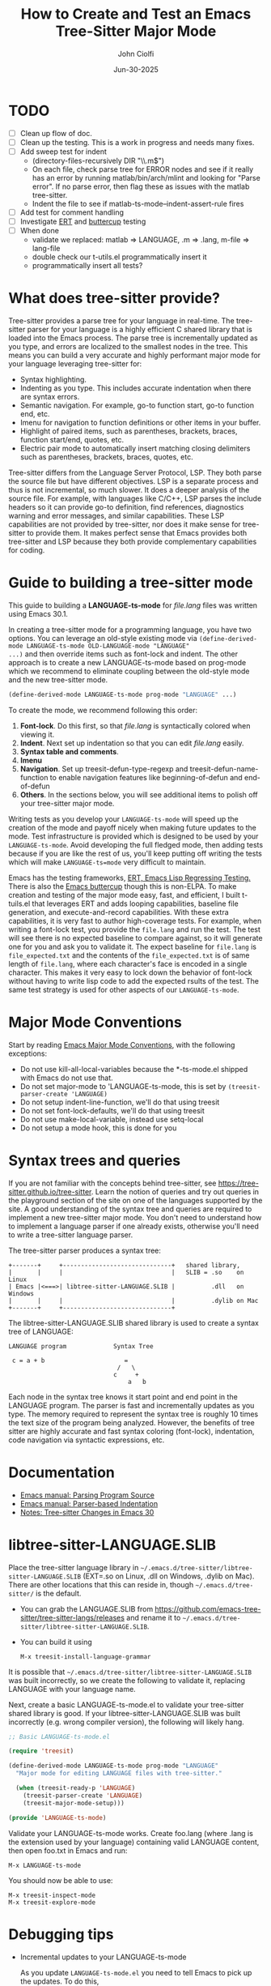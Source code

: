# File: contributing/treesit-mode-how-to.org

# | Copyright 2025 Free Software Foundation, Inc.
# |
# | This program is free software: you can redistribute it and/or modify
# | it under the terms of the GNU General Public License as published by
# | the Free Software Foundation, either version 3 of the License, or
# | (at your option) any later version.
# |
# | This program is distributed in the hope that it will be useful,
# | but WITHOUT ANY WARRANTY; without even the implied warranty of
# | MERCHANTABILITY or FITNESS FOR A PARTICULAR PURPOSE.  See the
# | GNU General Public License for more details.
# |
# | You should have received a copy of the GNU General Public License
# | along with this program.  If not, see <http://www.gnu.org/licenses/>.
# |
# | Commentary:
# |   Guidelines for writing a major mode powered by tree-sitter

#+startup: showall

#+html_head_extra: <link rel="stylesheet" type="text/css" href="css/styles-from-org.css"/>
#+html_head_extra: <link rel="stylesheet" type="text/css" href="css/styles.css"/>
#+options: ^:{}
#+options: toc:nil
#+latex_header: \usepackage[margin=0.5in]{geometry}
#+latex_header: \usepackage{parskip}
#+latex_header: \usepackage{tocloft}
#+latex_header: \advance\cftsecnumwidth 0.5em\relax
#+latex_header: \advance\cftsubsecindent 0.5em\relax
#+latex_header: \advance\cftsubsecnumwidth 0.5em\relax

#+title: How to Create and Test an Emacs Tree-Sitter Major Mode
#+author: John Ciolfi
#+date: Jun-30-2025

* TODO

- [ ] Clean up flow of doc.
- [ ] Clean up the testing. This is a work in progress and needs many fixes.
- [ ] Add sweep test for indent
      - (directory-files-recursively DIR "\\.m$")
      - On each file, check parse tree for ERROR nodes and see if it really has an error by running
        matlab/bin/arch/mlint and looking for "Parse error". If no parse error, then flag these as
        issues with the matlab tree-sitter.
      - Indent the file to see if matlab-ts-mode--indent-assert-rule fires
- [ ] Add test for comment handling
- [ ] Investigate [[https://www.gnu.org/software/emacs/manual/html_mono/ert.html][ERT]] and [[https://github.com/jorgenschaefer/emacs-buttercup][buttercup]] testing
- [ ] When done
  + validate we replaced: matlab => LANGUAGE, .m => .lang, m-file => lang-file
  + double check our t-utils.el programmatically insert it
  + programmatically insert all tests?

* What does tree-sitter provide?

Tree-sitter provides a parse tree for your language in real-time. The tree-sitter parser for your
language is a highly efficient C shared library that is loaded into the Emacs process. The parse
tree is incrementally updated as you type, and errors are localized to the smallest nodes in the
tree. This means you can build a very accurate and highly performant major mode for your language
leveraging tree-sitter for:

 - Syntax highlighting.
 - Indenting as you type. This includes accurate indentation when there are syntax errors.
 - Semantic navigation. For example, go-to function start, go-to function end, etc.
 - Imenu for navigation to function definitions or other items in your buffer.
 - Highlight of paired items, such as parentheses, brackets, braces, function start/end, quotes,
   etc.
 - Electric pair mode to automatically insert matching closing delimiters such as parentheses,
   brackets, braces, quotes, etc.

Tree-sitter differs from the Language Server Protocol, LSP. They both parse the source file but
have different objectives. LSP is a separate process and thus is not incremental, so much slower. It
does a deeper analysis of the source file. For example, with languages like C/C++, LSP parses the
include headers so it can provide go-to definition, find references, diagnostics warning and error
messages, and similar capabilities. These LSP capabilities are not provided by tree-sitter, nor
does it make sense for tree-sitter to provide them. It makes perfect sense that Emacs provides
both tree-sitter and LSP because they both provide complementary capabilities for coding.

* Guide to building a tree-sitter mode

This guide to building a *LANGUAGE-ts-mode* for /file.lang/ files was written using Emacs 30.1.

In creating a tree-sitter mode for a programming language, you have two options. You can leverage an
old-style existing mode via =(define-derived-mode LANGUAGE-ts-mode OLD-LANGUAGE-mode "LANGUAGE"
...)= and then override items such as font-lock and indent. The other approach is to create a new
LANGUAGE-ts-mode based on prog-mode which we recommend to eliminate coupling between the old-style
mode and the new tree-sitter mode.

#+begin_src emacs-lisp
 (define-derived-mode LANGUAGE-ts-mode prog-mode "LANGUAGE" ...)
#+end_src

To create the mode, we recommend following this order:

1. *Font-lock*. Do this first, so that /file.lang/ is syntactically colored when viewing it.
2. *Indent*. Next set up indentation so that you can edit /file.lang/ easily.
3. *Syntax table and comments*.
4. *Imenu*
5. *Navigation*. Set up treesit-defun-type-regexp and treesit-defun-name-function to enable
   navigation features like beginning-of-defun and end-of-defun
6. *Others*. In the sections below, you will see additional items to polish off your tree-sitter major mode.

Writing tests as you develop your =LANGUAGE-ts-mode= will speed up the creation of the
mode and payoff nicely when making future updates to the mode. Test infrastructure is provided
which is designed to be used by your =LANGUAGE-ts-mode=. Avoid developing the full fledged mode,
then adding tests because if you are like the rest of us, you'll keep putting off writing the tests
which will make =LANGUAGE-ts=mode= very difficult to maintain.

Emacs has the testing frameworks, [[https://www.gnu.org/software/emacs/manual/html_node/ert/index.html][ERT, Emacs Lisp Regressing Testing.]] There is also the [[https://github.com/jorgenschaefer/emacs-buttercup/][Emacs
buttercup]] though this is non-ELPA. To make creation and testing of the major mode easy, fast, and
efficient, I built t-tuils.el that leverages ERT and adds looping capabilities, baseline file
generation, and execute-and-record capabilities. With these extra capabilities, it is very fast to
author high-coverage tests. For example, when writing a font-lock test, you provide the =file.lang=
and run the test. The test will see there is no expected baseline to compare against, so it will
generate one for you and ask you to validate it. The expect baseline for =file.lang= is
=file_expected.txt= and the contents of the =file_expected.txt= is of same length of =file.lang=,
where each character's face is encoded in a single character. This makes it very easy to lock down
the behavior of font-lock without having to write lisp code to add the expected rsults of the
test. The same test strategy is used for other aspects of our =LANGUAGE-ts-mode=.

* Major Mode Conventions

Start by reading [[https://www.gnu.org/software/emacs/manual/html_node/elisp/Major-Mode-Conventions.html][Emacs Major Mode Conventions]], with the following exceptions:

- Do not use kill-all-local-variables because the *-ts-mode.el shipped with Emacs do not use that.
- Do not set major-mode to 'LANGUAGE-ts-mode, this is set by =(treesit-parser-create 'LANGUAGE)=
- Do not setup indent-line-function, we'll do that using treesit
- Do not set font-lock-defaults, we'll do that using treesit
- Do not use make-local-variable, instead use setq-local
- Do not setup a mode hook, this is done for you

* Syntax trees and queries

If you are not familiar with the concepts behind tree-sitter, see
https://tree-sitter.github.io/tree-sitter. Learn the notion of queries and try out queries in the
playground section of the site on one of the languages supported by the site. A good understanding
of the syntax tree and queries are required to implement a new tree-sitter major mode. You don't
need to understand how to implement a language parser if one already exists, otherwise you'll need
to write a tree-sitter language parser.

The tree-sitter parser produces a syntax tree:

#+begin_example
  +-------+     +------------------------------+   shared library,
  |       |     |                              |   SLIB = .so    on Linux
  | Emacs |<===>| libtree-sitter-LANGUAGE.SLIB |          .dll   on Windows
  |       |     |                              |          .dylib on Mac
  +-------+     +------------------------------+
#+end_example

The libtree-sitter-LANGUAGE.SLIB shared library is used to create a syntax tree of LANGUAGE:

#+begin_example
  LANGUAGE program             Syntax Tree

   c = a + b                      =
                                /   \
                               c     +
                                   a   b
#+end_example

Each node in the syntax tree knows it start point and end point in the LANGUAGE program. The
parser is fast and incrementally updates as you type. The memory required to represent the syntax
tree is roughly 10 times the text size of the program being analyzed. However, the benefits of
tree sitter are highly accurate and fast syntax coloring (font-lock), indentation, code
navigation via syntactic expressions, etc.

* Documentation

 - [[https://www.gnu.org/software/emacs/manual/html_node/elisp/Parsing-Program-Source.html][Emacs manual: Parsing Program Source]]
 - [[https://www.gnu.org/software/emacs/manual/html_node/elisp/Parser_002dbased-Indentation.html][Emacs manual: Parser-based Indentation]]
 - [[https://archive.casouri.cc/note/2024/emacs-30-tree-sitter/][Notes: Tree-sitter Changes in Emacs 30]]

* libtree-sitter-LANGUAGE.SLIB

Place the tree-sitter language library in =~/.emacs.d/tree-sitter/libtree-sitter-LANGUAGE.SLIB=
(EXT=.so on Linux, .dll on Windows, .dylib on Mac). There are other locations that this can
reside in, though =~/.emacs.d/tree-sitter/= is the default.

- You can grab the LANGUAGE.SLIB from https://github.com/emacs-tree-sitter/tree-sitter-langs/releases
  and rename it to =~/.emacs.d/tree-sitter/libtree-sitter-LANGUAGE.SLIB=.

- You can build it using

  : M-x treesit-install-language-grammar

It is possible that =~/.emacs.d/tree-sitter/libtree-sitter-LANGUAGE.SLIB= was built incorrectly,
so we create the following to validate it, replacing LANGUAGE with your language name.

Next, create a basic LANGUAGE-ts-mode.el to validate your tree-sitter shared library is good.  If
your libtree-sitter-LANGUAGE.SLIB was built incorrectly (e.g. wrong compiler version), the following
will likely hang.

#+begin_src emacs-lisp
  ;; Basic LANGUAGE-ts-mode.el

  (require 'treesit)

  (define-derived-mode LANGUAGE-ts-mode prog-mode "LANGUAGE"
    "Major mode for editing LANGUAGE files with tree-sitter."

    (when (treesit-ready-p 'LANGUAGE)
      (treesit-parser-create 'LANGUAGE)
      (treesit-major-mode-setup)))

  (provide 'LANGUAGE-ts-mode)

#+end_src

Validate your LANGUAGE-ts-mode works. Create foo.lang (where .lang is the extension used by your
language) containing valid LANGUAGE content, then open foo.txt in Emacs and run:

: M-x LANGUAGE-ts-mode

You should now be able to use:

: M-x treesit-inspect-mode
: M-x treesit-explore-mode

* Debugging tips

- Incremental updates to your LANGUAGE-ts-mode

   As you update =LANGUAGE-ts-mode.el= you need to tell Emacs to pick up the updates. To do this,

    - Use =C-x C-e=. With the cursor =(point)= at the end of the syntactic expression in your
      file and run =C-x C-e= (or =M-x eval-last-sexp=) to evaluate the sexp prior to the cursor
      point. The =C-x C-e= binding is very helpful with the =(t-utils-xr ....)= macros
      you place in your NAME.LANG test files.

    - Use =C-M-x= (or =M-x eval-defun=). With the =(point)= in the
      =defun=, =defvar=, =defcusom=, =defface=, etc. run =C-M-x= to evaluate it.

    - Use =C-u C-M-x= within a =defun= to EDebug it.

- Full re-evaluation of LANGUAGE-ts-mode.el

    : M-x eval-buffer-fully

  =M-x eval-buffer= will only re-evaluate defun definitions. It will not reevaluate already
  defined =defvar=, =defvar-local=, and =defface= defintions. You can use =C-x C-e= or =C-M-x= on
  each updated defintion to re-evaluate them. Alternatively, using [[file:eval-buffer-fully.el]], you
  can =M-x eval-buffer-fully=.

- =M-x LANGUAGE-ts-mode=

 - After making updates to =LANGUAGE-ts-mode.el= and evaluating them, you run =M-x LANGUAGE-ts-mode=
   to re-load your mode in your =test.lang= file. For example, when writing the indent rules, you'll
   need to run =M-x LANGUAGE-ts-mode= after =M=x eval-defun= on in your =(defvar
   LANGUAGE-ts-mode--indent-rules ....)=.

- =M-: (treesit-.....)=

  You can use =M-:= or =M-x eval-expression= to evaluate expressions while visiting =file.lang=.
  For example, you can find the parent of a node at point:

  : M-: (treesit-node-parent (treesit-node-at (point))

  To find the available functions and view their help, you can run =C-h f treesit-<TAB>=.

- Use =M-x ielm=

  In the =*ielm*= buffer created by =M-x ielm=, you can examine tree-sitter nodes, etc. For example:

  #+begin_example
  ELISP> (with-current-buffer "test.lang"
           (treesit-node-parent (treesit-node-at (point))))
  #+end_example

- Additional tree-sitter inspection functions for debugging

  [[file:ts-inspect.el]] provides

  1. ts-inspect-point

     : M-: (ts-inpsect-point)

     Display information about node at POSITION. \\
     POSITION defaults to the current point.
     Returns a string of the form:
       : Heirarchy:
       :   #<treesit-node ROOT in 1-67>
       :     #<treesit-node PARENT in 37-62>
       :       #<treesit-node NODE in 61-62>
       : Prev-siblings:
       :   > #<treesit-node PREV-SIBLING2 in 59-60>
       :     > #<treesit-node PREV-SIBLING1 in 60-61>
       :       > #<treesit-node NODE in 61-62>

* Setup: Font-lock

Queries are needed to identify syntax tree nodes to semantically color language elements
(font-lock). See [[https://www.gnu.org/software/emacs/manual/html_node/elisp/Pattern-Matching.html][Emacs manual - Pattern Matching Tree-sitter Nodes]]. You can use =M-x
treesit-explore-mode= to see the nodes of the syntax tree.

An example of a query that identifies comments, assuming =comment= is the node type for comments,
in a file that has =M-x LANGUAGE-ts-mode= active.

: M-: (treesit-query-capture (treesit-buffer-root-node) '((comment) @comments))

Suppose your language contains the keyword "if", you can find all "if" keywords using:

: M-: (treesit-query-capture (treesit-buffer-root-node) '("if" @keywords))

To capture all keywords of your language, use alternation. Here we are capturing the "if"
and "else" keywords:

: M-: (treesit-query-capture (treesit-buffer-root-node) '(["if" "else"] @keywords))

Note, to validate your queries use:

: M-x (treesit-query-validate 'LANGUAGE '(QUERY @capture-name))

Once we know the queries, we can set up font-lock. For example, here we fontify comments, keywords,
and within comments we highlight to do markers.

As you are developing your font-lock rules, you should enable

 : M-: (setq treesit--font-lock-verbose t)

This will display messages of the following form which can be helpful in debugging.

 : Fontifying text from START-POINT to END-POINT, Face: FACE, Node: TYPE

Another debugging tip, is to use the =%S= format specifier in calls to message which displays the
lisp object representation.  For example, in our defun LANGUAGE-ts-mode--comment-to-do-capture, we
could add =(message "debug comment-node: %S" comment-node)= which will show what it's processing.
Using EDebug on font-lock functions can be tricky because they get called on display updates.

#+begin_src emacs-lisp
  ;;; LANGUAGE-ts-mode.el --- comment -*- lexical-binding: t -*-

  ;;; Commentary:
  ;;   <snip>

  ;;; Code:

  (require 'treesit)

  (defvar LANGUAGE-ts-mode--keywords
    '("else"
      "if"
      "end"
      ;; <snip>
      )
    "The LANGUAGE-ts-mode font-lock keywords.")

  (defun LANGUAGE-ts-mode--comment-to-do-capture (comment-node override start end &rest _)
    "Fontify comment to do, fix me, and triple-x markers.
  COMMENT-NODE is the tree-sitter comment node from a
  treesit-font-lock-rules rule and OVERRIDE is from that rule.  START and
  END specify the region to be fontified which could be smaller or larger
  than the COMMENT-NODE start-point and end-point."
    (save-excursion
      (let ((comment-end (treesit-node-end comment-node)))
        (goto-char (treesit-node-start comment-node))
        (while (< (point) comment-end)
          ;; Note, the markers below have spaces in them so we don't find them when searching "C-s"
          ;; while editing this file.
          (if (re-search-forward (rx word-start (group (or (seq "to" "do")
                                                           (seq "fix" "me")
                                                           (seq "x" "xx")))
                                     word-end)
                                 comment-end t)
              (let ((keyword-start (match-beginning 1))
                    (keyword-end (match-end 1)))
                (treesit-fontify-with-override keyword-start keyword-end
                                               'LANGUAGE-ts-mode-comment-to-do-marker-face
                                               override start end))
            (goto-char comment-end))))))

  (defvar LANGUAGE-ts-mode--font-lock-settings
    (treesit-font-lock-rules

     ;; F-Rule: Comments and line continuation: ... optional text
     ;; See: tests/test-LANGUAGE-ts-mode-font-lock-files/font_lock_comments.lang
     :language 'LANGUAGE
     :feature 'comment
     '((comment) @font-lock-comment-face)

     ;; F-Rule: to do, fix me, triple-x marker comment keywords
     ;; See: test-LANGUAGE-ts-mode-font-lock-files/font_lock_comment_markers.lang
     :language 'matlab
     :feature 'comment-marker
     :override t
     '(((comment) @LANGUAGE-ts-mode--comment-to-do-capture))

     ;; F-Rule: keywords: if, else, etc.
     ;; See: tests/test-LANGUAGE-ts-mode-font-lock-files/font_lock_keywords.lang
     :language 'LANGUAGE
     :feature 'keyword
     `([,@LANGUAGE-ts-mode--keywords] @font-lock-keyword-face))
    "The LANGUAGE tree-sitter font-lock settings.")

  ;;;###autoload
  (define-derived-mode LANGUAGE-ts-mode prog-mode "LANGUAGE:ts"
    "Major mode for editing LANGUAGE files using tree-sitter."

    (when (treesit-ready-p 'LANGUAGE)
      (treesit-parser-create 'LANGUAGE)

      ;; Font-lock.
      ;; See: ./tests/test-LANGUAGE-ts-mode-font-lock.el
      (setq-local treesit-font-lock-settings LANGUAGE-ts-mode--font-lock-settings)
      (setq-local treesit-font-lock-feature-list '((comment definition)
                                                   (keyword string type)
                                                   (number bracket delimiter)
                                                   (syntax-error)))

      (treesit-major-mode-setup)))

  (provide 'LANGUAGE-ts-mode)
  ;;; LANGUAGE-ts-mode.el ends here
#+end_src

Notice how the =@capture-name= in the comment query is =@font-lock-comment-face=. This face is
applied to the items captured by the query. You can see available faces by using =M-x
list-faces-display=.  You'll probably want to stick with faces that come with stock Emacs to avoid
dependencies on other packages or create your own face.

Within =LANGUAGE-ts-mode--font-lock-settings= we added comments of for ";; F-Rule: description"
which include a reference to a test.  You may wish to consider adding these comments. It will help
others when trying to understand what rules do and make your code more maintainable. We use
a unique string to start the comments, so they are searchable.

The =treesit-font-lock-feature-list= contains four sublists where the first sublist is font-lock
level 1, and so on. Each sublist contains a set of feature; names that correspond to the =:feature
'NAME= entries in =LANGUAGE-ts-mode--font-lock-settings=.  For example, ='comment= for comments,
='definition= for function and other definitions, ='keyword= for language keywords, etc. Font-lock
applies the faces defined in each sublist up to and including `treesit-font-lock-level', which
defaults to 3. If you'd like to have your font-lock default to level 4, add:

#+begin_src emacs-lisp
  (defcustom LANGUAGE-ts-mode-font-lock-level 3
    "*Level of font lock, 1 for minimal syntax highlighting and 4 for maximum."
    ;; Setting to 4 to results in parse errors causing too much "red". See 'syntax-error
    ;; font-lock feature below.
    :type '(choice (const :tag "Minimal" 1)
  		 (const :tag "Low" 2)
  		 (const :tag "Standard" 3)
  		 (const :tag "Standard plus parse errors" 4)))

  (define-derived-mode LANGUAGE-ts-mode prog-mode "LANGUAGE:ts"

    ;; <snip>
    (setq-local treesit-font-lock-level LANGUAGE-ts-font-lock-level)
    (setq-local treesit-font-lock-settings LANGUAGE-ts-mode--font-lock-settings)
    ;; <snip>
    )
#+end_src

** Test: Font-lock

It is recommended that you create tests to validate your font-lock set up and commit your tests with
your code together. This will make it easier for you and others to update your code without causing
regressions. Under our LANGUAGE-ts-mode.el, we create a tests subdirectory containing our tests:

#+begin_example
  ./LANGUAGE-ts-mode.el
  ./tests/t-utils.el                                                // see "Appendix: t-utils.el"
  ./tests/test-LANGUAGE-ts-mode-font-lock.el
  ./tests/test-LANGUAGE-ts-mode-font-lock-files/font_lock_test1.lang
  ./tests/test-LANGUAGE-ts-mode-font-lock-files/font_lock_test1_expected.txt // generated for you
#+end_example

Where =tests/test-LANGUAGE-ts-mode-font-lock.el= is shown below. Notice that there's a
=code-to-face= table that assigns a character "code" to each face we are using. You may need to
update this table to meet your needs.

To add tests, create files of form
=./tests/test-LANGUAGE-ts-mode-font-lock-files/font_lock_test1.lang= and then

 : M-x ert
 : Run tests: test-LANGUAGE-ts-mode-font-lock

This will create =./tests/test-LANGUAGE-ts-mode-font-lock-files/font_lock_test1_expected.txt~= and
after examining it, rename it to
=./tests/test-LANGUAGE-ts-mode-font-lock-files/font_lock_test1_expected.txt=.

When you run ert interactively, you'll be presented with a =*ert*= buffer. You can
type "m" on the colored dots in the =*ert*= buffer to see the messages for that ert test
and the messages contain the sub-tests from the test loop for that ert test.  This will bring
up an =*ERT Messages*= buffer.  In this buffer, type
  : M-x compilation-minor-mode
to view the and navigate errors.  The default error viewing in the =*ert*= buffer is a bit dense
due to the looping nature of the t-utils tests.

To run your tests in a build system, use

#+begin_src bash
  emacs --batch -Q -l t-utils -eval t-utils-run
#+end_src

#+begin_src emacs-lisp
  (require 't-utils)
  (require 'language-ts-mode)

  (defvar test-LANGUAGE-ts-mode-font-lock--file nil)

  (defun test-LANGUAGE-ts-mode-font-lock--file (lang-file)
    "Test an individual LANG-FILE.
  This is provided for debugging.
    M-: (test-LANGUAGE-ts-mode-font-lock--file \"test-LANGUAGE-ts-mode-font-lock-files/LANG-FILE\")"
    (let ((test-LANGUAGE-ts-mode-font-lock--file lang-file))
      (ert-run-tests-interactively "test-LANGUAGE-ts-mode-font-lock")))

  (ert-deftest test-LANGUAGE-ts-mode-font-lock ()
    "Test font-lock using ./test-LANGUAGE-ts-mode-font-lock-files/NAME.lang.
  Compare font of ./test-LANGUAGE-ts-mode-font-lock-files/NAME.lang against
  ./test-LANGUAGE-ts-mode-font-lock-files/NAME_expected.txt, where
  NAME_expected.txt is of same length as NAME.lang where each source
  character in NAME.lang is replaced with a character code representing the
  font-lock face used for said source character.  The mapping is defined
  by the code-to-face alist setup by this function.  This loops
  on all ./test-LANGUAGE-ts-mode-font-lock-files/NAME.lang files.

  To add a test, create
    ./test-LANGUAGE-ts-mode-font-lock-files/NAME.lang
  and run this function.  The baseline is saved for you as
    ./test-LANGUAGE-ts-mode-font-lock-files/NAME_expected.txt~
  after validating it, rename it to
    ./test-LANGUAGE-ts-mode-font-lock-files/NAME_expected.txt"

    (let* ((test-name "test-LANGUAGE-ts-mode-font-lock")
           (LANGUAGE-ts-mode-font-lock-level 4)
           (lang-files (t-utils-get-files
                     test-name
                     (rx ".lang" eos)
                     nil
                     test-LANGUAGE-ts-mode-font-lock--file))
           (code-to-face '(
                           ("b" . font-lock-bracket-face)
                           ("B" . font-lock-builtin-face)
                           ("c" . font-lock-comment-face)
                           ;; <add-more-as-needed>
                           )))
      (t-utils-error-if-no-treesit-for 'LANGUAGE test-name)
      (t-utils-test-font-lock test-name lang-files code-to-face)))
#+end_src

* Setup: Indent

Tree-sitter indentation is defined by =treesit-simple-indent-rules=.  We create a variable
containing our N indent rules and tell tree-sitter about them. Notice that we create debug and
assert rules which are set up so that you can deploy them in production without any cost. The debug
rule is only added when =treesit--indent-verbose= is =t=. The assert rule should never be hit if
your rules cover all cases, thus it has no cost. The assert rule must be activated which we do in
the tests.

#+begin_src emacs-lisp
  (defvar LANGUAGE-ts--indent-debug-rule
    '((lambda (node parent bol)
        (message "-->N:%S P:%S BOL:%S GP:%S NPS:%S"
                 node parent bol
                 (treesit-node-parent parent)
                 (treesit-node-prev-sibling node))
        nil)
      nil
      0))

  (defvar LANGUAGE-ts-mode--indent-assert nil
    "Tests should set this to t to identify when we fail to find an indent rule.")

  (defvar LANGUAGE-ts-mode--indent-assert-rule
    '((lambda (node parent bol)
        (when LANGUAGE-ts-mode--indent-assert
          (error "Assert no indent rule for: N:%S P:%S BOL:%S GP:%S NPS:%S BUF:%S"
                 node parent bol
                 (treesit-node-parent parent)
                 (treesit-node-prev-sibling node)
                 (buffer-name))))
      nil
      0))

  (defvar LANGUAGE-ts-mode--indent-rules
      `((LANGUAGE
         (MATCHER-1 ANCHOR-1 OFFSET-1)
         (MATCHER-N ANCHOR-N OFFSET-N))

        ;; I-Rule: Assert if no rule matched and asserts are enabled.
        ,LANGUAGE-ts-mode--indent-assert-rule)
      "Tree-sitter indent rules for `LANGUAGE-ts-mode'.")

  ;;;###autoload
  (define-derived-mode LANGUAGE-ts-mode prog-mode "LANGUAGE"
    "Major mode for editing LANGUAGE files using tree-sitter."

    (when (treesit-ready-p 'LANGUAGE)
      (treesit-parser-create 'LANGUAGE)

      ;; Font-lock.
      ;; See: ./tests/test-LANGUAGE-ts-mode-font-lock.el
      (setq-local treesit-font-lock-settings LANGUAGE-ts-mode--font-lock-settings)
      (setq-local treesit-font-lock-feature-list '((comment definition)
  						 (keyword string type)
  						 (number bracket delimiter)
  						 (syntax-error)))

      ;; Indent.
      ;; See: ./tests/test-LANGUAGE-ts-mode-indent.el
      (setq-local treesit-simple-indent-rules
                  (if treesit--indent-verbose ;; add debugging print as first rule?
                      (list (append `,(list (caar LANGUAGE-ts-mode--indent-rules))
                                    (list LANGUAGE-ts--indent-debug-rule)
                                    (cdar LANGUAGE-ts-mode--indent-rules)))
                    LANGUAGE-ts-mode--indent-rules))

      (treesit-major-mode-setup)))
#+end_src

To write the indent rules, we need to define the /matcher/, /anchor/, and /offset/ of each rule as
explained in the Emacs manual, "[[https://www.gnu.org/software/emacs/manual/html_node/elisp/Parser_002dbased-Indentation.html][Parser-based Indentation]]".  The /matcher/ and /anchor/ are
functions that take three arguments, tree-sitter =node=, tree-sitter =parent= node, and =bol=.  The
=node= can be nil when not in a node. For example, when you type return, RET, after a statement.
=bol= is the beginning-of-line buffer position. /matcher/ returns non-nil when the rule applies and
/anchor/ returns the buffer position, which along with /offset/ determines the indent level of the
line.

Let's take this basic example of our LANGUAGE, =if_else.lang= file

#+begin_example
  if a > 1
      b = a * 2;
  else
      b = a;
  end
#+end_example

Running =M-x treesit-explore-mode= gives us:

#+begin_example
  (source_file
   (if_statement if
    condition: (comparison_operator (identifier) > (number))
    \n
    (block
     (assignment left: (identifier) =
      right: (binary_operator left: (identifier) * right: (number)))
     ;)
    (else_clause else \n
     (block
      (assignment left: (identifier) = right: (identifier))
      ;))
    end)
   \n)
#+end_example

We start with

#+begin_src emacs-lisp
  (defvar LANGUAGE-ts-mode--indent-rules
    `((LANGUAGE
       ((parent-is ,(rx bos "source_file" eos)) column-0 0)
       ,LANGUAGE-ts-mode--indent-assert-rule
       ))
    "Tree-sitter indent rules for `LANGUAGE-ts-mode'.")
#+end_src

Notice that we are using =(rx bos "source_file" eos)= instead of just "source_file" for our regular
expression that is matched against the parent node.  If you use =M-x ielm= and type =(rx bos
"source_file" eos)=, you see this results in the compiled regular expression ="\\`source_file\\'"=
with the start of string and end of string specifiers. We could have typed that directly, but it is
better to use the =rx= notation because it can produce more optimal regular expressions when you
have more complex regular expressions.

If you look at the definition of parent-is, you'll see it leverages =string-match-p= to do the
matching against =(treesit-node-type parent-node)=.  Therefore, to be precise, we match using the
start of the string, =bos=, and end of string, =eos=.  If your nodes are unique enough, you can
leave off the =bos= and =eos=, but that could be troublesome if the grammar is updated. For example,
suppose you have a "function" node and you match using =(parent-is "function")=, then the grammar is
updated to have regular "function" nodes and "function2" nodes where you want to different font for
"function2".  The =(parent-is "function")= will match both. Therefore, we recommend being precise
when matching which will also give a slight boost in performance.

We set

: M-: (setq treesit--indent-verbose t)

and then hit the =TAB= key on lines when vising our =if_else.lang= file:

#+begin_example
  if a > 1
      b = a * 2;
  else
      b = a;
  end
#+end_example

If we type =TAB= on the if a > 1 we'll see

 : -->N:#<treesit-node if_statement in 1-48> P:#<treesit-node source_file in 1-49> BOL:1 GP:nil NPS:nil

This gives us our first rule, =((parent-is ,(rx bos "source_file" eos)) column-0 0)= is the rule for
the root node, which in our LANGUAGE is "source_file" and says to start on column 0.

If we type  =TAB= on the "b = a * 2" line in the following =if_else.lang= file.
we'll see in the =*Messages*= buffer we'll see in the =*Messages*= buffer:

 : -->N:#<treesit-node block in 14-24> P:#<treesit-node if_statement in 1-48> BOL:14 GP:#<treesit-node source_file in 1-49> NPS:#<treesit-node "

where point 14-24 is "b = a * 2" and we see it has a node named "block". Thus, we update we add to
our indent rules, =((node-is ,(rx bos "block" eos)) parent 4)= and a couple more rules as shown
below. Notice we included a comment before each rule, which will aid in the long-term maintenance of
the code. If the font-lock rules are complex, you may also want to add ";; F-Rule: description"
comments to them.  I like using a common prefix in the comments to make the standout and searchable.

#+begin_src emacs-lisp
  (defvar LANGUAGE-ts-mode--indent-rules
    `((LANGUAGE
       ;; I-Rule: code at start of file is located at column 0
       ;; See: tests/test-LANGUAGE-ts-mode-indent-files/indent_source_file.lang
       ((parent-is ,(rx bos "source_file" eos)) column-0 0)
       ;; I-Rule: if a > 1
       ;;   <TAB>    b = a * 2;
       ;; See: tests/test-LANGUAGE-ts-mode-indent-files/indent_block.lang
       ((node-is ,(rx bos "block" eos)) parent 4)
       ;; I-Rule: <TAB> else
       ;; See: tests/test-LANGUAGE-ts-mode-indent-files/indent_else.lang
       ((node-is ,(rx bos "else_clause" eos)) parent 0)
       ;; I-Rule: <TAB> end
       ;; See: tests/test-LANGUAGE-ts-mode-indent-files/indent_end.lang
       ((node-is ,(rx bos "end" eos)) parent 0)
       ;; I-Rule: Assert if no rule hit
       ,LANGUAGE-ts-mode--indent-assert-rule
       ))
    "Tree-sitter indent rules for `LANGUAGE-ts-mode'.")
#+end_src

*Tip*: =C-M-x= in our =defvar= and re-run =M-x LANGUAGE-ts-mode= file to pick up the new indent
rules.

*Tip*: If you look at the definition, =M-x find-variable RET treesit-simple-indent-presets RET=, you
can see how the built-in /matchers/ and /anchors/ are written. From that, you can write your own as
needed.

We can simplify this because the "else_clause" and "end" nodes have the same indent rules
so we can combine them and also handle nested if-statements as shown below.

#+begin_src emacs-lisp
  (defvar LANGUAGE-ts-mode--indent-rules
    `((LANGUAGE
       ;; I-Rule: code at start of file is located at column 0
       ;; See: tests/test-LANGUAGE-ts-mode-indent-files/indent_source_file.lang
       ((parent-is ,(rx bos "source_file" eos)) column-0 0)
       ;; I-Rule: if a > 1
       ;;   <TAB>    b = a * 2;
       ;; See: tests/test-LANGUAGE-ts-mode-indent-files/indent_block.lang
       ((node-is ,(rx bos "block" eos)) parent 4)
       ;; I-Rule: <TAB> if condition
       ;;         <TAB> else
       ;;         <TAB> end
       ;; See: tests/test-LANGUAGE-ts-mode-indent-files/indent_else.lang
       ;; See: tests/test-LANGUAGE-ts-mode-indent-files/indent_end.lang
       ((node-is ,(rx bos (or "if_statement" "else_clause" "end") eos)) parent 0)

       ;; I-Rule: Assert if no rule matched and asserts are enabled.
       ,LANGUAGE-ts-mode--indent-assert-rule
       ))
    "Tree-sitter indent rules for `LANGUAGE-ts-mode'.")
#+end_src

Following this process, we complete our indent engine by adding more rules. As we develop
the rules, it is good to lock down expected behavior with tests.

** Test: Indent

We use a looping pattern similar to the font-lock test for our indent tests:

#+begin_example
  ./LANGUAGE-ts-mode.el
  ./tests/test-LANGUAGE-ts-mode-indent.el
  ./tests/test-LANGUAGE-ts-mode-indent-files/indent_test1.lang
  ./tests/test-LANGUAGE-ts-mode-indent-files/indent_test1_expected.lang  // generated for you
  ./tests/test-LANGUAGE-ts-mode-indent-files/indent_test2.lang
  ./tests/test-LANGUAGE-ts-mode-indent-files/indent_test2_expected.lang  // generated for you
  ....
#+end_example

where test-LANGUAGE-ts-mode-indent.el contains:

#+begin_src emacs-lisp
  (require 't-utils)
  (require 'LANGUAGE-ts-mode)

  (defvar test-LANGUAGE-ts-mode-indent--file nil)

  (defun test-LANGUAGE-ts-mode-indent--file (lang-file)
    "Test an individual LANG-FILE.
  This is provided for debugging.
    M-: (test-LANGUAGE-ts-mode-indent--file \"test-LANGUAGE-ts-mode-indent-files/LANG-FILE\")"
    (let ((test-LANGUAGE-ts-mode-indent--file lang-file))
      (ert-run-tests-interactively "test-LANGUAGE-ts-mode-indent")))

  (ert-deftest test-LANGUAGE-ts-mode-indent ()
    "Test indent using ./test-LANGUAGE-ts-mode-indent-files/NAME.lang.
  Compare indent of ./test-LANGUAGE-ts-mode-indent-files/NAME.lang against
  ./test-LANGUAGE-ts-mode-indent-files/NAME_expected.lang.  Indent is done two
  ways as described in `t-utils-test-indent'.  This loops
  on all ./test-LANGUAGE-ts-mode-indent-files/NAME.lang files.

  To add a test, create
    ./test-LANGUAGE-ts-mode-indent-files/NAME.lang
  and run this function.  The baseline is saved for you as
    ./test-LANGUAGE-ts-mode-indent-files/NAME_expected.lang~
  after validating it, rename it to
    ./test-LANGUAGE-ts-mode-indent-files/NAME_expected.lang"

    (let* ((test-name "test-LANGUAGE-ts-mode-indent")
           (lang-files (t-utils-get-files
                     test-name
                     (rx ".lang" eos)
                     (rx "_expected.lang" eos) ;; skip our *_expected.lang baselines
                     test-LANGUAGE-ts-mode-indent--file)))
      (t-utils-error-if-no-treesit-for 'LANGUAGE test-name)
      (t-utils-test-indent test-name)))
#+end_src

** Test: Indent as you type

Code should be indented correctly as you type. Consider

 : someVariable = {
 :                  ^   <== Cursor should move here when RET is typed at end of prior line

To test this we use =t-utils-xr= to execute and record editing commands. The test setup:

#+begin_example
  ./LANGUAGE-ts-mode.el
  ./tests/test-LANGUAGE-ts-mode-indent-xr.el
  ./tests/test-LANGUAGE-ts-mode-indent-xr-files/indent_test1.lang
  ./tests/test-LANGUAGE-ts-mode-indent-xr-files/indent_test1_expected.org  // generated for you
  ....
#+end_example

where =test-LANGUAGE-ts-mode-indent-xr.el= contains:

#+begin_src emacs-lisp
  (require 't-utils)
  (require 'LANGUAGE-ts-mode)

  (defvar test-LANGUAGE-ts-mode-indent-xr--file nil)

  (defun test-LANGUAGE-ts-mode-indent-xr--file (lang-file)
    "Test an individual LANG-FILE.
  This is provided for debugging.
    M-: (test-LANGUAGE-ts-mode-indent-xr--file
        \"test-LANGUAGE-ts-mode-indent-xr-files/LANG-FILE\")"
    (let ((test-LANGUAGE-ts-mode-indent-xr--file lang-file))
      (ert-run-tests-interactively "test-LANGUAGE-ts-mode-indent-xr")))

  (ert-deftest test-LANGUAGE-ts-mode-indent-xr ()
    "Test indent using ./test-LANGUAGE-ts-mode-indent-xr-files/NAME.lang.
  Using ./test-LANGUAGE-ts-mode-indent-xr-files/NAME.lang, compare typing
  commands via `t-utils-xr' Lisp commands in the *.lang files and compare
  against ./test-LANGUAGE-ts-mode-indent-xr-files/NAME_expected.org.  This
  loops on all ./test-LANGUAGE-ts-mode-indent-xr-files/NAME.lang files.

  To add a test, create
    ./test-LANGUAGE-ts-mode-indent-xr-files/NAME.lang
  and run this function.  The baseline is saved for you as
    ./test-LANGUAGE-ts-mode-indent-xr-files/NAME_expected.org~
  after validating it, rename it to
    ./test-LANGUAGE-ts-mode-indent-xr-files/NAME_expected.org"

    (let* ((test-name "test-LANGUAGE-ts-mode-indent-xr")
           (lang-files (t-utils-get-files
                     test-name
                     (rx ".lang" eos)
                     nil
                     test-LANGUAGE-ts-mode-indent-xr--file)))
      (t-utils-error-if-no-treesit-for 'LANGUAGE test-name)
      (t-utils-test-xr test-name lang-files)))
#+end_src

An example =./tests/test-LANGUAGE-ts-mode-indent-xr-files/indent_test1.lang= where =%= is starts a
comment:

#+begin_example
  % -*- LANGUAGE-ts -*-
  % (t-utils-xr "C-a" "C-n" (insert "someVariable = {") "C-e" "C-m" (insert "1234") "C-m" (insert "};") "C-m" (re-search-backward "^cell") (print (buffer-substring-no-properties (point) (point-max))))
#+end_example

The execute and record function, =t-utils-xr= runs the Emacs commands which creates below the
comment line.

#+begin_example
  someVariable = {
                   1234
                 }
#+end_example

The commands are recorded into
=./tests/test-LANGUAGE-ts-mode-indent-xr-files/indent_test1_expected.org~= and compared against
baseline =indent_test1_expected.org=. If the baseline doesn't exist you are asked to review
=indent_test1_expected.org~= and rename it to indent_test1_expected.org if it looks good.

** Sweep test: Indent

We define a sweep test to be a test that tries an action on a large number of files and reports
issues it finds.  Sweep tests differ from classic baseline tests such as the above where we run
functions and check the result for correctness.  A sweep test of indent on many thousands of
LANGUAGE files cannot check the result of each individual indent because there is no baseline
results for each file. However, a sweep test can check for asserts, unexpected errors, and slow
indents. It can also check for invalid parse trees reported by the LANGUAGE tree-sitter if you have
an external command that can check for syntax errors in your LANGUAGE files.

Our indent sweep test takes a directory and runs indent-region all LANGUAGE files under the
directory recursively.

 - If the parse tree indicates an error, we call the external syntax checker to double
   check that the file does indeed have a syntax error. If the external checker says the
   file does not have a syntax error, we report the file and this is likely a bug in
   the LANGUAGE tree-sitter parser.

 - If check-valid-parse below is t the test will call syntax checker on all files being
   processed to verify that the a successful tree-sitter parse also has no errors according to
   syntax checker. Any inconsistent parses are reported which is likely a bug in the
   tree-sitter parser.

 - Next, =indent-region= is run on the file in a temporary buffer. The time it takes is
   recorded in a table.  The slowest indents are reported.  If you see slow indents, there
   could be bugs in your tree-sitter parser.

 - If =indent-region= errors out, then that is also reported.  For example, suppose we write a
   lambda indent MATCHER that contains

    : (string-match-p my-node-regexp (treesit-node-type (treesit-node-prev-sibling parent))

   In our classic test things work fine because our test has a parent with a previous
   sibling. However, we may have missed that parent may not have a previous sibling. A sweep of a
   large number of LANGUAGE files has good probability of hitting this. If parent doesn't have a
   previous sibling, we'll get "error (void-function string-match-p)."

Our indent sweep test:

#+begin_src emacs-lisp
  (require 't-utils)

  (defun sweep-test-LANGUAGE-ts-mode-indent--syntax-checker (file)
    "Syntax check FILE, return pair (VALID . CHECK-RESULT).
  Where VALID is t if the file has valid syntax, nil otherwise.
  String CHECK-RESULT is what the syntax checker command returned."
    (let ((out (shell-command-to-string
                (concat (shell-quote-argument your-syntax-checker-command)
                        " "
                        (shell-quote-argument file))))
          valid)

      (setq valid
            (not
             (string-match-p
              (rx
               (or
  	      "error:"
  	      "fatal error:"))
              out)))
      (cons valid out)))



  (defun sweep-test-LANGUAGE-ts-mode-indent (&optional directory check-valid-parse)
    "Use `LANGUAGE-ts-mode' to indent each language file in DIRECTORY.

  If DIRECTORY isn't specified, it defaults to the current directory.

  CHECK-VALID-PARSE if t, will call SYNTAX-CHECKER-FUN on all files being
  processed to verify that the a successful tree-sitter parse also has no
  errors according to SYNTAX-CHECKER-FUN.  Any inconsistent parses are
  reported which is likely a bug in the tree-sitter parser.

  This calls `t-utils-sweep-test-indent' with does a number of
  checks to validate the ident rules.  When run interactively,
  displays the result in a *t-utils-seep-indent* buffer, otherwise
  the results are displayed on stdout."

    (let ((test-name "sweep-test-LANGUAGE-ts-mode-indent")
          (LANGUAGE-ts-mode--indent-assert t))

      (t-utils-sweep-test-indent test-name
                                 (or directory default-directory)
  			       (rx ".lang" eos) ;; our language files
                                 #'LANGUAGE-ts-mode
                                 #'sweep-test-LANGUAGE-ts-mode-indent--syntax-checker
                                 check-valid-parse
                                 (rx bos "ERROR" eos))))
#+end_src

We can run our sweep test via

 : C-x C-f RET /path/to/directory/root/containing/language/files RET
 : M-: (sweep-test-LANGUAGE-ts-mode-indent)
 : M-: (sweep-test-LANGUAGE-ts-mode-indent nil t)  ;; more checking but slower

* Setup: Syntax Table

The Emacs "syntax table" is not related to the syntax tree created by tree-sitter. A syntax tree
represents the hierarchical structure of your source code, giving a structural blueprint of your
code.

Think of the syntax table as a "language character descriptor". The syntax table defines the
syntactic role of each character within the buffer containing your source code.  Characters are
assigned a syntax class which includes word characters, comment start, comment end, string
delimiters, opening and closing delimiters (e.g.  =(=, =)=, =[=, =]=, ={=, =}=), etc. The syntax
table enables natural code editing and navigating capabilities. For example, the syntax table is
used by movement commands, e.g. =C-M-f", =M-x forward-sexp=, based on syntactic expressions (words,
symbols, or balanced expressions). The syntax table is used for parentheses matching. It enables
comment operations such as =M-;=, =M-x comment-dwim=.

Below is our minimal LANGUAGE-ts-mode.el with the syntax table and comment support added. Note, our
single-line comments are of form "% comment" and block comments are of form "%{ <lines> %}". This is
set up by using the [[https://www.gnu.org/software/emacs/manual/html_node/elisp/Syntax-Descriptors.html][Emacs Syntax Descriptors]]. This may seem a bit obscure, but it's very elegant for
comments that start or end with one or two characters. If you have more complex syntax needs, for
example you'd like to allow "// single-line comments" but not for URL's http://location you'll need
to =(setq-local syntax-propertize-function (syntax-properties-rules ("./\\(/+\\)" (1 "."))))=.  If
you have more complex needs you'll need to set syntax-propertize-function to a function that calls
=(put-text-property start-point end-point 'category CATEGORY)=.

Notice that in our =LANGUAGE-ts-mode= definition, we set up the syntax table and comments first.
This is good practice because these are fundamental to Emacs.

#+begin_src emacs-lisp
  ;;; LANGUAGE-ts-mode.el --- comment -*- lexical-binding: t -*-

  ;;; Commentary:
  ;;   <snip>

  ;;; Code:

  (require 'treesit)

  ;;-----------------------;;
  ;; Section: Syntax table ;;
  ;;-----------------------;;

  (defvar LANGUAGE-ts-mode--syntax-table
    (let ((st (make-syntax-table (standard-syntax-table))))
      ;; Comment Handling:
      ;; 1. Single line comments: % text (single char start),
      ;;                          note includes "%{ text"
      ;; 2. Multiline comments:   %{
      ;;                            lines
      ;;                          %}
      (modify-syntax-entry ?%  "< 13"  st)
      (modify-syntax-entry ?{  "(} 2c" st)
      (modify-syntax-entry ?}  "){ 4c" st)
      (modify-syntax-entry ?\n ">"     st)

      ;; String Handling:
      ;;   Single quoted string: 'text'
      ;;   Double-quoted string: "text"
      (modify-syntax-entry ?'  "\"" st)
      (modify-syntax-entry ?\" "\"" st)

      ;; Words and Symbols include the underscore
      (modify-syntax-entry ?_  "_" st)

      ;; Punctuation:
      (modify-syntax-entry ?\\ "." st)
      (modify-syntax-entry ?\t " " st)
      (modify-syntax-entry ?+  "." st)
      (modify-syntax-entry ?-  "." st)
      (modify-syntax-entry ?*  "." st)
      (modify-syntax-entry ?/  "." st)
      (modify-syntax-entry ?=  "." st)
      (modify-syntax-entry ?<  "." st)
      (modify-syntax-entry ?>  "." st)
      (modify-syntax-entry ?&  "." st)
      (modify-syntax-entry ?|  "." st)

      ;; Parenthetical blocks:
      ;;   Note: these are in standard syntax table, repeated here for completeness.
      (modify-syntax-entry ?\(  "()" st)
      (modify-syntax-entry ?\)  ")(" st)
      (modify-syntax-entry ?\[  "(]" st)
      (modify-syntax-entry ?\]  ")[" st)
      (modify-syntax-entry ?{   "(}" st)
      (modify-syntax-entry ?}   "){" st)

      st)
    "The LANGUAGE-ts-mode syntax table.")

  ;;;###autoload
  (define-derived-mode LANGUAGE-ts-mode prog-mode "LANGUAGE:ts"
    "Major mode for editing LANGUAGE files using tree-sitter."

    (when (treesit-ready-p 'LANGUAGE)
      (treesit-parser-create 'LANGUAGE)

      ;; Syntax-table
      ;; See: ./tests/test-LANGUAGE-ts-mode-syntax-table.el
      (set-syntax-table LANGUAGE-ts-mode--syntax-table)

      ;; Comments
      (setq-local comment-start      "%")
      (setq-local comment-end        "")
      (setq-local comment-start-skip "%\\s-+")

      ;; Font-lock
      ;; See: ./tests/test-LANGUAGE-ts-mode-font-lock.el
      (setq-local treesit-font-lock-settings LANGUAGE-ts-mode--font-lock-settings)
      (setq-local treesit-font-lock-feature-list '((comment definition)
  						 (keyword string type)
  						 (number bracket delimiter)
  						 (syntax-error)))

      ;; Indent
      ;; See: ./tests/test-LANGUAGE-ts-mode-indent.el
      (setq-local treesit-simple-indent-rules
                  (if treesit--indent-verbose ;; add debugging print as first rule?
                      (list (append `,(list (caar LANGUAGE-ts-mode--indent-rules))
                                    (list LANGUAGE-ts--indent-debug-rule)
                                    (cdar LANGUAGE-ts-mode--indent-rules)))
                    LANGUAGE-ts-mode--indent-rules))

      (treesit-major-mode-setup)))
#+end_src

** Test: Syntax Table

We use a looping pattern similar to the font-lock test for our syntax table tests:

#+begin_example
  ./LANGUAGE-ts-mode.el
  ./tests/test-LANGUAGE-ts-mode-syntax-table.el
  ./tests/test-LANGUAGE-ts-mode-syntax-table-files/syntax_table_test1.lang
  ./tests/test-LANGUAGE-ts-mode-syntax-table-files/syntax_table_test1_expected.lang  // generated for you
#+end_example

#+begin_src emacs-lisp
  (require 't-utils)
  (require 'LANGUAGE-ts-mode)

  (defvar test-LANGUAGE-ts-mode-syntax-table--file nil)

  (defun test-LANGUAGE-ts-mode-syntax-table--file (lang-file)
    "Test an individual LANG-FILE.
  This is provided for debugging.
    M-: (test-LANGUAGE-ts-mode-syntax-table--file \"test-LANGUAGE-ts-mode-syntax-table-files/LANG-FILE\")"
    (let ((test-LANGUAGE-ts-mode-syntax-table--file lang-file))
      (ert-run-tests-interactively "test-LANGUAGE-ts-mode-syntax-table")))

  (ert-deftest test-LANGUAGE-ts-mode-syntax-table ()
    "Test syntax-table using ./test-LANGUAGE-ts-mode-syntax-table-files/NAME.lang.
  Compare ./test-LANGUAGE-ts-mode-syntax-table-files/NAME.lang against
  ./test-LANGUAGE-ts-mode-syntax-table-files/NAME_expected.txt, where
  NAME_expected.txt gives the `syntax-ppss' value of each character in
  NAME.lang.  This loops on all ./test-LANGUAGE-ts-mode-syntax-table-files/NAME.lang
  files.

  To add a test, create
    ./test-LANGUAGE-ts-mode-syntax-table-files/NAME.lang
  and run this function.  The baseline is saved for you as
    ./test-LANGUAGE-ts-mode-syntax-table-files/NAME_expected.lang~
  after validating it, rename it to
    ./test-LANGUAGE-ts-mode-syntax-table-files/NAME_expected.lang"

    (let* ((test-name "test-LANGUAGE-ts-mode-syntax-table")
           (lang-files (t-utils-get-files
                     test-name
                     (rx ".lang" eos)
                     nil
                     test-LANGUAGE-ts-mode-syntax-table--file)))
      (t-utils-error-if-no-treesit-for 'LANGUAGE test-name)
      (t-utils-test-syntax-table test-name lang-files)))
#+end_src

* Setup: treesit-thing-settings

Examining treesit-major-mode-setup,

 : M-: (find-function 'treesit-major-mode-setup)

we see that with Emacs 30.1, there are three items to setup:

 : 'defun
 : 'sexp
 : 'sentence
 : 'text

='defun= is used by end-of-defun via end-of-defun-function set to treesit-end-of-defun. You should
setup ='defun= instead of treesit-defun-type-regexp for a consistent setup where all things for
navigation, etc. are all controlled by treesit-thing-settings.  If you do set
treesit-defun-type-regexp it overrides ='defun= for compatibility. The defun movement commands
you should test after setting up ='defun=:

#+begin_example
  C-M-a  Move to beginning of defun, beginning-of-defun
  C-M-e  Move to end of defun, end-of-defun
  C-M-h  Marks defun, place point at beginning of defun and mark at the end, mark-defun
#+end_example

For proper syntactic expression movement, you should define ='sexp=. Defining 'sexp requires that you
also define ='text= to cover comments and strings. ='sexp= and ='text= are used by forward-sexp and
friends (forward-sexp-function is set treesit-forward-sexp by treesit-major-mode-setup).

Syntactic expressions, s-expressions, or simply sexp commands operate on /balanced
expressions/. Strings are naturally balanced expressions because they start and end with some type
of quote character. Likewise brackets =[ items ]= and braces ={ items }= are typically balanced
expressions because they have open and close characters. Some languages have keywords expressions
that have a starting keyword and an ending keyword. For example "if" could be paired with a closing
"end" keyword. s-expressions can span multiple lines. s-expressions can be nested. These commands
leverage ='sexp= and ='text= things:

#+begin_example
  C-M-f   Move forward by s-expression, forward-sexp
          - If point is on the start of an s-expression, move to the end.
          - If point is on the end of an s-expression, move to the start of the next s-expression
            at the same level. If there is no next s-expression, no movement occurs.
  C-M-b   Move backward by s-expression, backward-sexp
          - If point is on the end of an s-expression, move to the start.
          - If point is on the start of an s-expression, move to the start of the prior s-expression
            at the same level. If there is no prior s-expression, no movement occurs.
  C-M-SPC Mark s-expression, place point at beginning of sexp and mark at the end, mark-sexp
  C-M-@   Same as C-M-SPC.
  C-M-k   Kill s-expression, kill-sexp
  C-M-t   Transpose s-expressions, transpose-sexp
#+end_example

='sentence= and ='text= are used by forward-sentence via forward-sentence-function which is set to
treesit-forward-sentence. The following sentence movement commands use forward-sentence:

#+begin_example
  M-e      Move forward to next end of sentence, forward-sentence
  M-a      Move backward to start of sentence, backward-sentence
  M-k      Kill from point to end of sentence, kill-sentence
  C-x DEL  Kill back from point to start of sentence, backward-kill-sentence
#+end_example

You can add other items to treesit-thing-settings such as ='comment= and ='string=, though
treesit.el doesn't currently use these, so I'd avoid doing so because the names you choose may not
match future items treesit.el will use.

The following commands move via parenthesis, though they are not tree-sitter aware. For example, it
would be nice if down-list / up-list could be redirected to move up and down the nested
s-expressions, but you cannot do that. Similar for forward-list, backward-list.

#+begin_example
  C-M-d   Move down into a list, down-list
  C-M-u   Move up out of a list, up-list
  C-M-n   Move forward to the next list expression in the same level, forward-list
  C-M-p   Move backward to the previous list expression in the same level, backward-list
#+end_example

TODO - explain you'll need to correct forward-sexp when in comments

#+begin_src emacs-lisp
    (treesit-major-mode-setup)

    ;; Correct forward-sexp setup created by `treesit-major-mode' so that in comments we do normal
    ;; s-expression matching using parenthesis. This fix is need for our tests were we need
    ;; to evaluate (t-utils-NAME ....) expressions from within comments using C-x C-e.
    (setq-local forward-sexp-function #'LANGUAGE-ts-mode--forward-sexp)
#+end_src

** Test: treesit-thing-settings

TODO

* Setup: Fill Paragraph, M-q

=M-q= is bound to =prog-fill-reindent-defun= from =prog-mode=, which when the point is in a comment
will fill the comment. If the point is in code it will indent the code. If the point is in a string,
M-q will fill the string like it's plain text, which can result in syntax errors. This is expected
behavior because one can then fix the syntax behaviors by adding appropriate string
continuations. There's no way to alter the string filling behavior besides using defadvice, which
you should not do.

If your syntax table correctly identifies comments and strings, then it M-q just works, though you
should still add tests to validate it works.  If you'd like tree-sitter nodes other than comments
and strings to be filled like plain text, you should add a =text= entry to =treesit-thing-settings=,
e.g. if nodeName1 and nodeName2 should be filled like plain text, use:

 #+begin_src emacs-lisp
 (defvar LANGUAGE-ts-mode--thing-settings
  `((LANGUAGE
     (text ,(rx (or "nodeName1" "nodeName2" ....))))))
 #+end_src

and in defun of LANGUAGE-ts-mode, add =(setq-local treesit-thing-settings
LANGUAGE-ts-mode--thing-settings)= after you've setup your syntax table.

** Test: Fill Paragraph

TODO

* Setup: treesit-defun-name-function

Emacs supports the concept of Change Logs for documenting changes.  With version control systems
like git, there's less need for Change Logs, though the format of the Change Logs.  In Emacs using
=C-x 4 a= (add-change-log-entry-other-window) will end up calling =add-log-current-defun= which
defers to the =treesit-defun-name-function= to get information for the entry to add to the log file.

TODO

** Test: treesit-defun-name-function

TODO

* Setup: IMenu

Emacs =M-g i= (=M-x imenu=), makes it easy to jump to items in your file. If our mode populates
imenu with the location of the function definitions, we can quickly jump to them by name. You can
also leverage [[https://www.gnu.org/software/emacs/manual/html_node/emacs/Which-Function.html][M-x which-function-mode]] to have Emacs display the imenu entry for the current point in
the mode line. You can view imenu in a sidebar window, using, [[https://github.com/oantolin/embark][embark]], [[https://github.com/rnkn/side-hustle][side-hustle]], or [[https://github.com/bmag/imenu-list][imenu-list.]]

To populate imenu, in LANGUAGE-ts-mode, we setup =treesit-simple-imenu-settings=, where each element
is of form =(category regexp pred name-fn)=, but form many languages, you only need to specify the
first two elements.  When name-fcn is nil the imenu names are generated the
=treesit-defun-name-function= which we already setup.

#+begin_src emacs-lisp
  (defvar LANGUAGE-ts-mode--imenu-settings
    `(("Class" ,(rx bos "class_definition" eos))
      ("Function" ,(rx bos "function_definition" eos)))
    "Tree-sitter imenu settings.")

  ;; <snip>

  (define-derived-mode LANGUAGE-ts-mode prog-mode "LANGUAGE:ts"
    ;; <snip>
    (setq-local treesit-defun-name-function #LANGUAGE-ts-mode--defun-name)
    (setq-local treesit-simple-imenu-settings LANGUAGE-ts-mode--imenu-settings)
    ;; <snip>
    )
#+end_src

Alternatively, for complex languages, you can =(setq-local imenu-create-index-function
#'LANGUAGE-ts-mode--imenu-create-index)= and within =LANGUAGE-ts-imenu-create-index=, walk the
tree-sitter parse tree and generate the index.

TODO

** Test: IMenu

TODO

* Setup: Outline, treesit-outline-predicate

This needs to be setup if treesit-simple-imenu-settings isn't set and you are using a custom
imenu-create-index-function as we did above.

TODO

** Test: Outline

* Setup: Electric Pair, electric-pair-mode

=M-x electric-pair-mode= for most languages will just work. However, if your language
uses typical characters that are paired, e.g. a single quote for a string delimiter and
also an operator such as a transpose, then you'll need to:

#+begin_src emacs-lisp
  (declare-function electric-pair-default-inhibit "elec-pair")
  (defun LANGUAGE-ts-mode--electric-pair-inhibit-predicate (char)
    "Return non-nil if `electric-pair-mode' should not pair this CHAR.
  Do not pair the transpose operator, (\\='), but pair it when used as a
  single quote string."

    ;; (point) is just after CHAR. For example, if we type a single quote:
    ;;   x = '
    ;;        ^--(point)

    (cond
     ;; Case: Single quote
     ((eq char ?')
      ;; Look at the tree-sitter nodes and return t if the pairing should be inhibited.
      ;; <snip>
      )

     ;; Case: Not a single quote, defer to the standard electric pair handling
     (t
      (funcall #'electric-pair-default-inhibit char))))

  ;; <snip>
  (define-derived-mode LANGUAGE-ts-mode prog-mode "LANGUAGE:ts"

    ;; <snip>

    ;; Electric pair mode
    (setq-local electric-pair-inhibit-predicate #'LANGUAGE-ts-mode--electric-pair-inhibit-predicate)
    )
#+end_src

** Test: Electric Pair

* Setup: show-paren-mode

show-paren-mode uses =show-paren-data-function= to match "start" with "end" pairs. For example:

 : myfcn(1, 2, 3)                  x = {1, 2, 3, 4}
 :      ^       ^                      ^          ^
 :    here     there                  here       there

Your programming language may have other items that should be paired. You can leverage
show-paren-mode as a general "show pair mode". For example, you can extend show-paren-mode
to show matching start/end quotes in a string:

 : s = "foo bar"
 :     ^       ^
 :    here    there

If your programming language has block-like keywords, we can pair them. For example:

 :  if condition
 :  ^
 :      myfcn(1, 2, 3)
 :  end
 :  ^

To extend show-paren-mode, we set =show-paren-data-function= for our mode. Below we illustrate
how to do string matching assuming strings can be created using ='single quotes'= or
="double quotes"= where the string tree sitter nodes are:

  : (string " (string_content) ")
  : (string ' (string_content) ')

#+begin_src emacs-lisp
  (declare-function show-paren--default "paren")

  (defun LANGUAGE-ts-mode--show-paren-or-block ()
    "Function to assign to `show-paren-data-function'.
  Highlight LANGUAGE pairs in addition to standard items paired by
  `show-paren-mode'.  Returns a list: \\='(HERE-BEGIN HERE-END THERE-BEGIN
  THERE-END MISMATCH) or nil."
    (let* (here-begin
           here-end
           there-begin
           there-end
           mismatch
           (pt (point))
           (node (treesit-node-at pt)))

      ;; If point is in whitespace, (treesit-node-at (point)) returns the nearest node. For
      ;; paired matching we want the point on either a start or end paired item.
      (let ((node-start (treesit-node-start node))
            (node-end (treesit-node-end node)))
        (when (and (>= pt node-start)
                   (<= pt node-end))
          (let* ((node-type (treesit-node-type node))
                 (parent-node (treesit-node-parent node))
                 (parent-type (treesit-node-type parent-node)))

            (cond

             ;; Case: on a single or double quote for a string.
             ((and (or (equal "'" node-type)
                       (equal "\"" node-type))
                   (equal "string" parent-type))
              (let (q-start-node
                    q-end-node)
                (if (= (treesit-node-start parent-node) (treesit-node-start node))
                    ;; looking at start quote
                    (setq q-start-node node
                          q-end-node parent-node)
                  ;; else looking at end quote
                  (setq q-start-node parent-node
                        q-end-node node))

                (setq here-begin (treesit-node-start q-start-node))
                (setq here-end (1+ here-begin))

                (let* ((candidate-there-end (treesit-node-end q-end-node))
                       (candidate-there-begin (1- candidate-there-end)))
                  (cond
                   ;; Case: Have starting quote of a string, but no content or closing quote.
                   ((= here-begin candidate-there-begin)
                    (setq mismatch t))
                   ;; Case: Have starting quote, have string content, but no closing quote
                   ((not (equal (char-after here-begin) (char-after candidate-there-begin)))
                    (setq mismatch t))
                   (t
                    (setq there-begin candidate-there-begin)
                    (setq there-end candidate-there-end))))))

             ;; Add cases for other pairs.
             ;; Note set mismatch to t if we have say a start keyword of a pair
             ;; but are missing the end keyword.

             ))))

      (if (or here-begin here-end)
          (list here-begin here-end there-begin there-end mismatch)
       (funcall #'show-paren--default))))

    (define-derived-mode LANGUAGE-ts-mode prog-mode "LANGUAGE:ts"
      "Major mode for editing LANGUAGE files with tree-sitter."
      ;; <snip>
      (setq-local show-paren-data-function #'LANGUAGE-ts-mode--show-paren-or-block)
    )
#+end_src

** Test: show-paren-mode

Test file structure:

 : LANGUAGE-ts-mode.el
 : tests/test-LANGUAGE-ts-mode-show-paren.el
 : tests/test-LANGUAGE-ts-mode-show-paren-files/show_paren_ITEM1.LANG
 : tests/test-LANGUAGE-ts-mode-show-paren-files/show_paren_ITEM1_expected.org
 : tests/test-LANGUAGE-ts-mode-show-paren-files/show_paren_ITEM2.LANG
 : tests/test-LANGUAGE-ts-mode-show-paren-files/show_paren_ITEM2_expected.org
 : ...

where =tests/test-LANGUAGE-ts-mode-show-paren.el= contains:

#+begin_src emacs-lisp
  (require 't-utils)
  (require 'LANGUAGE-ts-mode)

  (defvar test-LANGUAGE-ts-mode-show-paren--file nil)

  (defun test-LANGUAGE-ts-mode-show-paren--file (lang-file)
    "Test an individual LANG-FILE.
  This is provided for debugging.
    M-: (test-LANGUAGE-ts-mode-show-paren--file \"test-LANGUAGE-ts-mode-show-paren-files/LANG-FILE\")"
    (let ((test-LANGUAGE-ts-mode-show-paren--file lang-file))
      (ert-run-tests-interactively "test-LANGUAGE-ts-mode-show-paren")))

  (ert-deftest test-LANGUAGE-ts-mode-show-paren ()
    "Test show paren mode using ./test-LANGUAGE-ts-mode-show-paren-files/NAME.lang.
  Using ./test-LANGUAGE-ts-mode-show-paren-files/NAME.lang, result of
  `LANGUAGE-ts-mode--show-paren-or-block' for `show-paren-mode' against
  ./test-LANGUAGE-ts-mode-show-paren-files/NAME_expected.org.  If LANG-FILE is
  not provided, loop comparing all
  ./test-LANGUAGE-ts-mode-show-paren-files/NAME.lang files.

  To add a test, create
    ./test-LANGUAGE-ts-mode-show-paren-files/NAME.lang
  and run this function.  The baseline is saved for you as
    ./test-LANGUAGE-ts-mode-show-paren-files/NAME_expected.org~
  after validating it, rename it to
    ./test-LANGUAGE-ts-mode-show-paren-files/NAME_expected.org"

    (let* ((test-name "test-LANGUAGE-ts-mode-show-paren")
           (lang-files (t-utils-get-files
                     test-name
                     (rx ".lang" eos)
                     nil
                     test-LANGUAGE-ts-mode-show-paren--file)))
      (t-utils-error-if-no-treesit-for 'LANGUAGE test-name)
      (t-utils-test-xr test-name lang-files)))
#+end_src

Each =tests/test-LANGUAGE-ts-mode-show-paren-files/show_paren_ITEM.LANG= file looks like the
following assuming we have =% comment=" lines, replace with your language comments.

#+begin_example

  // -*- LANGUAGE-ts -*-

    <snip - code to define string variables>

% (t-utils-xr (re-search-forward "<") "C-b" "C-b" (prin1 (LANGUAGE-ts-mode--show-paren-or-block)))
s1 = '<foo '' bar>';

% (t-utils-xr (re-search-forward ">") (prin1 (LANGUAGE-ts-mode--show-paren-or-block)))
s2 = '<foo '' bar>';

% (t-utils-xr (re-search-forward "<") "C-b" "C-b" (prin1 (LANGUAGE-ts-mode--show-paren-or-block)))
s3 = "<foo ' bar>";

% (t-utils-xr (re-search-forward ">") (prin1 (LANGUAGE-ts-mode--show-paren-or-block)))
s4 = "<foo ' bar>";

% (t-utils-xr (re-search-forward "<") "C-b" "C-b" (prin1 (LANGUAGE-ts-mode--show-paren-or-block)))
s5 = "<asdf

% (t-utils-xr (re-search-forward ">") (prin1 (LANGUAGE-ts-mode--show-paren-or-block)))
s6 = asdf>"

    <snip>

#+end_example

The tests are using the execute and record function, =t-utils-xr= which runs commands and records
them into a =*.org= file. We run the test and if
=tests/test-LANGUAGE-ts-mode-show-paren-files/show_paren_ITEM_expected.org= doesn't exist,
=tests/test-LANGUAGE-ts-mode-show-paren-files/show_paren_ITEM_expected.org~= will be generated and
after inspection rename the =*.org~= to =*.org=.

For example, the last t-utils-xr result in the *.org file is below. Notice, that standard-output is
"(910 911 nil nil t)" which indicates we have here-begin and here-end, but no there-begin and no
there-end with mismatch true (t) because the string is missing the starting quote.

#+begin_src org
  ,* Executing commands from show_paren_string.lang:25:2:

    (t-utils-xr (re-search-forward ">") (prin1 (LANGUAGE-ts-mode--show-paren-or-block)))

  - Invoking      : (re-search-forward ">")
    Start point   :  899
    Moved to point:  910
    : 26:10: s6 = asdf>"
    :                  ^
    No buffer modifications

  - Invoking      : (prin1 (LANGUAGE-ts-mode--show-paren-or-block))
    Start point   :  910
    No point movement
    standard-output:
      (910 911 nil nil t)
    No buffer modifications
#+end_src

* Setup: Handling Corrupted Content

Corrupted content in LANGUAGE, NAME.LANG, files can crash Emacs when your tree-sitter
language shared library runs on the corrupted content.  For example, try load a large
binary file and =M-x LANGUAGE-major-mode=.  Since content should be utf-8, you should add
to the start of your LANGUAGE-major-mode:

#+begin_src emacs-lisp
  (defun LANGUAGE-ts-mode--check-file-encoding ()
    "Check file encoding.
  Error is signaled if contents are corrupt because non-utf8 printable
  content can crash Emacs via the LANGUAGE tree-sitter parser."

    (let ((bad-char-point (save-excursion
                            (goto-char (point-min))
                            (when (re-search-forward "[^[:print:][:space:]]" nil t)
                              (point)))))
      (when bad-char-point
        (fundamental-mode)
        (goto-char bad-char-point)
        (user-error "Buffer appears corrupt, non-printable utf8 character at point %d: %c"
                    bad-char-point (char-before)))))


  (define-derived-mode matlab-ts-mode prog-mode "LANGUAGE:ts"
    "Documentation."

    (LANGUAGE-ts-mode--check-file-encoding)

    (when (treesit-ready-p 'LANGUAGE)
      ;; <snip>
      ))
#+end_src

** Test: Handling Corrupted Content

Test setup:

 #+begin_example
 ./LANGUAGE-ts-mode.el
 ./tests/test-LANGUAGE-ts-mode-file-encoding.el
 ./tests/test-LANGUAGE-ts-mode-file-encoding-files/NAME1.LANG
 ./tests/test-LANGUAGE-ts-mode-file-encoding-files/NAME1_expected.txt
 ./tests/test-LANGUAGE-ts-mode-file-encoding-files/NAME2.LANG
 ./tests/test-LANGUAGE-ts-mode-file-encoding-files/NAME2_expected.txt
 ....
 #+end_example

=./tests/test-LANGUAGE-ts-mode-file-encoding.el= contains:

  #+begin_src emacs-lisp
    (require 't-utils)
    (require 'LANGUAGE-ts-mode)

    (defvar test-LANGUAGE-ts-mode-file-encoding--file nil)

    (defun test-LANGUAGE-ts-mode-file-encoding--file (lang-file)
      "Test file-encoding on LANG-FILE."
      (let ((test-LANGUAGE-ts-mode-file-encoding--file lang-file))
        (ert-run-tests-interactively "test-LANGUAGE-ts-mode-file-encoding")))

    (ert-deftest test-LANGUAGE-ts-mode-file-encoding ()
      (let* ((test-name "test-LANGUAGE-ts-mode-file-encoding")
             (lang-files (t-utils-get-files
                       test-name
                       (rx ".lang" eos)
                       nil
                       test-LANGUAGE-ts-mode-file-encoding--file)))
        (t-utils-error-if-no-treesit-for \\='LANGUAGE test-name)
        (t-utils-test-file-encoding test-name lang-files \\='#LANGUAGE-ts-mode)))
  #+end_src

Create /tests/test-LANGUAGE-ts-mode-file-encoding-files/*.LANG files containing corrupted
(non-utf-8) content. Also create at least one valid *.LANG files.

Run the test:

 : M-x ert RET test-LANGUAGE-ts-mode-file-encoding RET

In the =ert= result buffer, you can type \"m\" at the point of the test (where
the color marker is) to see messages that were displayed by your test.

If the =./tests/test-LANGUAGE-ts-mode-file-encoding-files/NAME*_expected.txt~= files look good
rename them to =./tests/test-LANGUAGE-ts-mode-file-encoding-files/NAME*_expected.txt= (per the
messages shown by ert).

* Final version

TODO

* Summary

Tree-sitter powered modes provide highly accurate syntax coloring, indentation, and other features.
In addition, tree-sitter modes are generally much more performant than the older-style regular
expression based modes, especially for a reasonably complex programming language.

A downside of a tree-sitter mode is that the necessary =libtree-sitter-LANGUAGE.SLIB= shared library
files are not provided with the =NAME-ts-mode='s that are shipped with Emacs. For =NAME-ts-mode='s
that are installed via =M-x package-install LANGUAGE-ts-mode=, the corresponding
=libtree-sitter-LANGUAGE.SLIB= shared libraries are not installed.  You can have Emacs build
=~/.emacs.d/tree-sitter/libtree-sitter-LANGUAGE.SLIB= via =M-x treesit-install-language-grammar=, but
this can result in shared libraries that do not run correctly because of a compiler version mismatch
between what was used for Emacs and what was used to build =libtree-sitter-LANGUAGE.SLIB=.

Another problem with =M-x treesit-install-language-grammar= is that it doesn't specify the
application binary interface (ABI) version when building. For example, Emacs 30.1 is at ABI 14
=(treesit-library-abi-version)=, and tree-sitter is at 15 and if you attempt to use what
=M-x treesit-install-language-grammar= creates, you'll see:

 : Warning (treesit): The installed language grammar for LANGUAGE cannot be located or has problems (version-mismatch): 15

Ideally, =M-x treesit-install-language-grammar= would be updated to do more error checking to
ensure the right compilers are in place and specify the ABI version. Something like:

 : tree-sitter generate --abi 14
 : gcc src/*.c -I./src -o ~/.emacs.d/tree-sitter/libtree-sitter-LANGUAGE.so --shared -fPIC -Os

As of Jun-2025, for Emacs 30.1, you can copy the prebuilt shared library, LANGUAGE.SLIB, from
https://github.com/emacs-tree-sitter/tree-sitter-langs and place it in
=~/.emacs.d/tree-sitter/libtree-sitter-LANGUAGE.SLIB=. Note, Emacs will first look for
=libtree-sitter-LANGUAGE.SLIB= in =treesit-extra-load-path=, then in subdirectory =tree-sitter= under
=user-emacs-directory= (=~/.emacs.d/tree-sitter/libtree-sitter-LANGUAGE.SLIB=), then in the system
=/lib=.

These downsides are relatively minor compared with the benefits of a tree-sitter powered mode. It is
well worth writing a tree-sitter mode.

* Appendix: t-utils.el

See [[file:../tests/t-utils.el]]. For now copy this to your repository.  It would be nice to integrate
t-utils.el into the Emacs ert package, perhaps ert-ts.el? Alternatively, we could create a separate
ELPA package for it?

TODO extract help from t-utils.el and place here.

* Issues

- [ ] Building libtree-sitter-matlab.dll from src on Windows produces a DLL that fails.

  - Install MSYS2
  - Run MSYS2 bash, then: pacman -S gcc
  - Install gpg from https://www.gpg4win.org/ and place it on the path before MSYS2.
  - Install matlab tree sitter from src using Emacs 30.1
  #+begin_example
    emacs
    M-x treesit-install-language-grammar
    Language: matlab
    There is no recipe for matlab, do you want to build it interactively? (y or n) y
    Enter the URL of the Git repository of the language grammar: https://github.com/acristoffers/tree-sitter-matlab
    Enter the tag or branch (default: default branch): abi/14
    Enter the subdirectory in which the parser.c file resides (default: "src"):
    Enter the C compiler to use (default: auto-detect):
    Enter the C++ compiler to use (default: auto-detect):
    Install to (default: ~/.emacs.d/tree-sitter):
  #+end_example

  The resulting dll is bad. Maybe gcc 13 is not a valid version of gcc.

  Note the build of the dll from https://github.com/emacs-tree-sitter/tree-sitter-langs is good.

- [ ] In [[https://www.gnu.org/software/emacs/manual/html_node/elisp/Parser_002dbased-Indentation.html][Parser-Based Indentation]] we have prev-line which goes backward exactly one line

  Consider a programming language with a few statements, e.g.

  #+begin_example
    {
        a = 1;
        b = 2;

    }
  #+end_example

  If you use prev-line on the blank-line immediately after "b = 2;", you'll get the expected
  point below "b". If you use prev-line on the second blank line after "b = 2;", you'll get
  0, which is unexpected in many languages. I suspect it may be safe to just update prev-real
  line too look backwards to the first prior line with non-whitespace or if you are worried
  about compatibility, introduce:

  #+begin_src emacs-lisp
    (cons 'prev-real-line (lambda (_n _p bol &rest _)
    			(save-excursion
    			  (goto-char bol)
    			  (forward-line -1)
    			  (while (and (not (bobp))
    				      (looking-at "^[ \t]*$"))
    			    (forward-line -1))
    			  (skip-chars-forward " \t")
    			  (point))))
  #+end_src

- [ ] M-q (prog-fill-reindent-defun), when the point is in a string and you type M-q it will
  split long strings into multiple lies which results in syntax errors in some languages, e.g. C.

  : char * str = "a very long string a very long string a very long string a very long string a very long string a very long string a very long string a very long string ";

  results in:

  TODO validate this occurs with c-ts-mode.

  Would like an option to have M-q indent or fill comments. When in a string it should do nothing
  if it can't guarantee the syntax will be correct. Ideally, we'd have a way to fill strings
  by using the appropriate string concatenation characters.

- [ ] Doc for https://www.gnu.org/software/emacs/manual/html_mono/elisp.html is misleading.
  It mentions a "comment" thing, but that is not used by treesit. Also looking at the
  setting for C/C++, what's written

   : Here's an example treesit-thing-settings for C and C++:
   :
   : ((c
   :   (defun "function_definition")
   :   (sexp (not "[](),[{}]"))
   :   (comment "comment")
   :   (string "raw_string_literal")
   :   (text (or comment string)))
   :  (cpp
   :   (defun ("function_definition" . cpp-ts-mode-defun-valid-p))
   :   (defclass "class_specifier")
   :   (comment "comment")))

  doesn't match treesit.el. What about just stating what is needed:

  TODO

- [ ] In https://www.gnu.org/software/emacs/manual/html_node/elisp/Major-Mode-Conventions.html

  Major Mode Conventions:

  - The major mode command should start by calling kill-all-local-variables. This runs the normal
    hook change-major-mode-hook, then gets rid of the buffer-local variables of the major mode
    previously in effect. See Creating and Deleting Buffer-Local Bindings.

  However, existing Emacs 30.1 modes like c-ts-mode do not call this?

  TODO verify

* News for matlab-ts-mode

  1. Improved font-lock (semantic coloring) performance, making editing even more smooth.

     - More accurate fontification, we now identify language elements accurately and use
       more faces to color them.

     - Fixes edge-case fontification issues when compared with matlab-mode

       Create issue for this:
         #+begin_src matlab-ts
         x = [1 2; 3 4];
         y = x''               % this is valid double transpose where matlab-mode gets it wrong
         #+end_src

       Function identification, see https://github.com/mathworks/Emacs-MATLAB-Mode/issues/48

     - In comments, we now highlight =FIXME=, =TODO=, and =XXX= markers.

     - Fixed fontification of "%% section" to require that the be the start of a comment and
       on their own line.

     - Variable creation/assignment will be semantically colored.

     - Now fontify all MATLAB/Simulink factory builtin provided functions, class
       methods/properties, enums, etc. Note, if you override a builtin function with a variable,
       the variable creation/assignment will be colored as a variable, but the use will continue to
       be a function.  To avoid this confusing state, use variable names that collide with builtin
       items.

  2. Improved indent

     - Simplified the semantics for indent. The indent rules are:

       + TODO

     - Improved indent performance, making editing even more smooth.

     - Fixes various edge-case indent issues, some are

       + Fixed indent of function definition when ellipsis continuations are used.

       + Auto-indentation of end, see https://github.com/mathworks/Emacs-MATLAB-Mode/issues/33

       + TODO

  3. There's no longer prompting if you want functions to have end's. This is now computed
     automatically.

  4. Improved fill-paragraph, =M-q=, which will now fill comments and when not in a comment, indent
     the current function or statement.

  5. Accurate type of m-file detection, which improves matlab-sections-minor-mode.

     + TODO

  6. Change Log command now work with MATLAB *.m files.

     Running =C-x 4 a= (add-change-log-entry-other-window) will now insert the name of the function
     or classdef for the current point.

  7. Added support for =M-x outline-minor-mode=. Outline headings are =function='s, =classdef='s,
     and "%% heading" comments.

  8. On save fix of function/classdef name now handles buffer names that aren't valid MATLAB
     identifiers.  On save fix of function/classdef name handles buffers not associated with files
     on disk.  Also fixed cases where detection of scripts failed.

  9. Improved handling of single quotes for =M-x electric-pair-mode=. These will automatically
     pair
     - Single quote when used to create a single-quoted string, but not when used elsewhere,
       e.g. a matrix transpose.
     - Double quotes for a double-quoted string.
     - Parenthesis =()=, Vectors, =[]=, and Cells ={}=.

 10. We now highlight starting and ending string quote when the point is on the start or end single
     or double quote.

 11. Improved (more predictable) s-expression commands

     #+begin_example
       C-M-f   Move forward by s-expression, forward-sexp
               - If point is on the start of an s-expression, move to the end.
               - If point is on the end of an s-expression, move to the start of the next s-expression
                 at the same level. If there is no next s-expression, no movement occurs.
       C-M-b   Move backward by s-expression, backward-sexp
               - If point is on the end of an s-expression, move to the start.
               - If point is on the start of an s-expression, move to the start of the prior s-expression
                 at the same level. If there is no prior s-expression, no movement occurs.
       C-M-SPC Mark s-expression, place point at beginning of sexp and mark at the end, mark-sexp
       C-M-@   Same as C-M-SPC.
       C-M-k   Kill s-expression, kill-sexp
       C-M-t   Transpose s-expressions, transpose-sexp
     #+end_example

 12. Improved sentence commands. Also fixes bugs, e.g. M-a in old matlab-mode can result in error
     "Wrong number of arguments: (0 . 0), 1" and now works in matlab-ts-mode.

     #+begin_example
       M-e      Move forward to next end of sentence, forward-sentence
       M-a      Move backward to start of sentence, backward-sentence
       M-k      Kill from point to end of sentence, kill-sentence
       C-x DEL  Kill back from point to start of sentence, backward-kill-sentence
     #+end_example

 13. Many older matlab-mode menu items and keybindings have been removed because there are
     standard replacements. Examples:

     - To comment or uncomment code use select the code and type =M-;= which is the standard
       way to do this in Emacs. The older =C-c ;= and =C-c :" matlab only comment and uncomment
       commands no longer exist.

     - Completion - we used to have =M-TAB= to complete symbol and this has been replaced by
       using LSP mode.

       TODO - show how to do in lsp-mode and update lsp-mode org on this.

# LocalWords:  showall usepackage parskip tocloft cftsecnumwidth cftsubsecindent cftsubsecnumwidth
# LocalWords:  lang utils Imenu LSP defun ELPA tuils setq SLIB libtree dylib sexp xr defcusom
# LocalWords:  defface EDebug ielm fontify Fontifying fontified defcustom alist eos bol NPS prev BUF
# LocalWords:  caar cdar bos dwim propertize ppss SPC reindent defadvice IMenu imenu pred fn elec
# LocalWords:  funcall myfcn prin asdf repeat:nil ABI abi MSYS pacman gpg bobp defclass
# LocalWords:  fontification lsp
